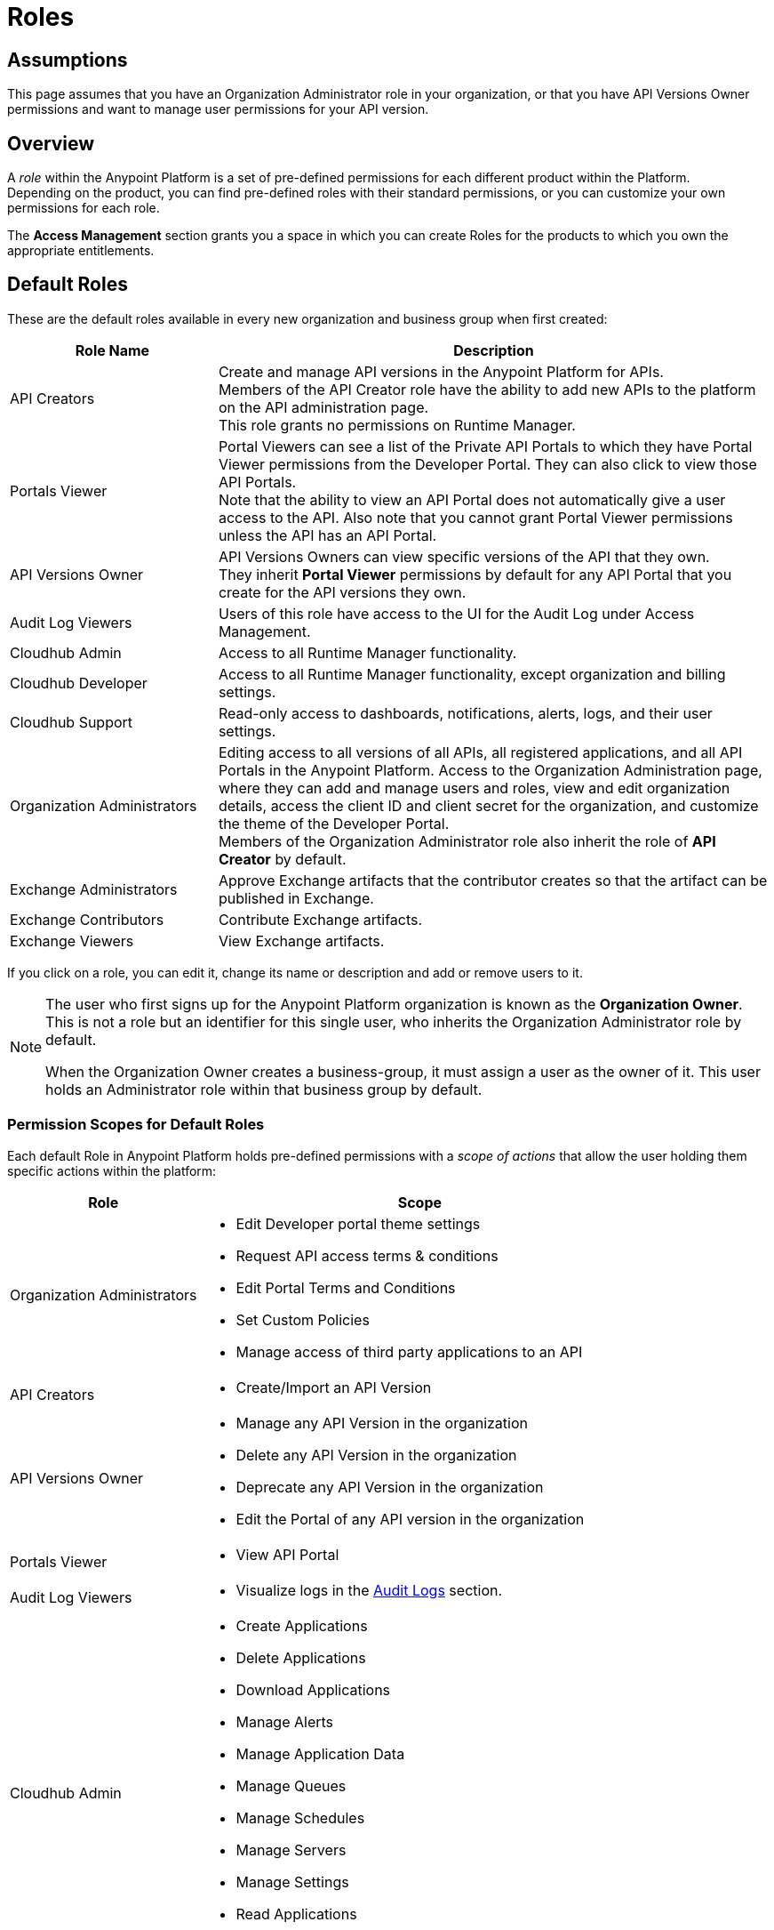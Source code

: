 = Roles

== Assumptions

This page assumes that you have an Organization Administrator role in your organization, or that you have API Versions Owner permissions and want to manage user permissions for your API version.

== Overview

A _role_ within the Anypoint Platform is a set of pre-defined permissions for each different product within the Platform. +
Depending on the product, you can find pre-defined roles with their standard permissions, or you can customize your own permissions for each role. +

The *Access Management* section grants you a space in which you can create Roles for the products to which you own the appropriate entitlements.

== Default Roles

These are the default roles available in every new organization and business group when first created:

[%header,cols="30,80"]
|===
a| Role Name a| Description
|API Creators |Create and manage API versions in the Anypoint Platform for APIs. +
Members of the API Creator role have the ability to add new APIs to the platform on the API administration page. +
This role grants no permissions on Runtime Manager.
|Portals Viewer | Portal Viewers can see a list of the Private API Portals to which they have Portal Viewer permissions from the Developer Portal. They can also click to view those API Portals. +
Note that the ability to view an API Portal does not automatically give a user access to the API. Also note that you cannot grant Portal Viewer permissions unless the API has an API Portal.
|API Versions Owner | API Versions Owners can view specific versions of the API that they own. +
They inherit *Portal Viewer* permissions by default for any API Portal that you create for the API versions they own.
|Audit Log Viewers | Users of this role have access to the UI for the Audit Log under Access Management.
|Cloudhub Admin |Access to all Runtime Manager functionality.
|Cloudhub Developer |Access to all Runtime Manager functionality, except organization and billing settings.
|Cloudhub Support |Read-only access to dashboards, notifications, alerts, logs, and their user settings.
|Organization Administrators |Editing access to all versions of all APIs, all registered applications, and all API Portals in the Anypoint Platform. Access to the Organization Administration page, where they can add and manage users and roles, view and edit organization details, access the client ID and client secret for the organization, and customize the theme of the Developer Portal. +
Members of the Organization Administrator role also inherit the role of *API Creator* by default.
|Exchange Administrators | Approve Exchange artifacts that the contributor creates so that the artifact can be published in Exchange.
|Exchange Contributors | Contribute Exchange artifacts.
|Exchange Viewers | View Exchange artifacts.
|===

If you click on a role, you can edit it, change its name or description and add or remove users to it.

[[orgOwner]]
[NOTE]
--
The user who first signs up for the Anypoint Platform organization is known as the *Organization Owner*. This is not a role but an identifier for this single user, who inherits the Organization Administrator role by default.

When the Organization Owner creates a business-group, it must assign a user as the owner of it. This user holds an Administrator role within that business group by default.
--

=== Permission Scopes for Default Roles

Each default Role in Anypoint Platform holds pre-defined permissions with a _scope of actions_ that allow the user holding them specific actions within the platform: +

[%header,cols="30a,70a"]
|===
| Role |  Scope
| Organization Administrators |

* Edit Developer portal theme settings
* Request API access terms & conditions
* Edit Portal Terms and Conditions
* Set Custom Policies
* Manage access of third party applications to an API
| API Creators | * Create/Import an API Version
| API Versions Owner |
* Manage any API Version in the organization
* Delete any API Version in the organization
* Deprecate any API Version in the organization
* Edit the Portal of any API version in the organization
| Portals Viewer |
* View API Portal
| Audit Log Viewers | * Visualize logs in the link:/access-management/audit-logging[Audit Logs] section.

| Cloudhub Admin |
* Create Applications
* Delete Applications
* Download Applications
* Manage Alerts
* Manage Application Data
* Manage Queues
* Manage Schedules
* Manage Servers
* Manage Settings
* Read Applications
* Read Servers

| Cloudhub Developer |
* Create Applications
* Download Applications
* Manage Alerts
* Manage Application Data
* Manage Queues
* Manage Schedules
* Manage Settings
* Read Applications
* Read Servers
| Cloudhub Support |
* Read Applications

| Exchange Administrators |
* Create content
* Manage any content
* Publish/Unpublish content
* Manage Search terms
* Manage Content types visibility
| Exchange Contributors |
* Create content
* Manage own content
| Exchange Viewers |
* Visualize Exchange Artifacts
|===


== Managing Roles

To access the *Roles* menu, first make sure you're in the correct business group (by clicking the menu next to your username on the top-right of the screen), then click the appropriate link in the left menu.

image::roles-a3471.png[roles-a3471]


=== Creating Custom Roles

As an organization administrator, you can create custom roles by combining API resources, permissions, and users.

. Click the *Roles* tab in the left navigation of your Organization Administration page.
. Click *Add role*.
. Enter a *Name* and *Description* for your custom role.
. Your custom role now appears in your list of roles. Click the name of your new role to assign permissions to it.

=== Assigning Permissions to Roles

By clicking a role name, you can access more information about that role, change its name and description, add permissions to it, or assign this role to specific users. +
Depending on the product to which the role is associated, these options may vary. For example, API roles cannot be removed and their permissions cannot be modified, however you can add a description and add users to that role.

Depending on the amount of products you own in the Anypoint Platform, the tabs displayed under the _Permissions_ tab vary as well. Usually it's one tab per product enabled on your organization.

By default, all Anypoint Platform accounts have *API* and *Runtime Manager* permissions. +

To add permissions to a role do the following:

. Make sure you're in the right business group
. Pick the Permissions tab
. Choose the product whose permissions you want to assign (a full list of permissions can be found in our link:/access-management/managing-permissions[permissions] section)
.. If you want to assign *API permissions*:
... Start typing your API name in the `Select the API resource by name` field
... Select the version of the API. You can also choose `all` to grant privileges to all versions of the API you selected
... Select the API permission you wish to grant. +
(API Permissions share the same name as API Roles and they grant the same privileges)
.. If you want to assign *Product Permissions*:
... Type in the name of one of the environments existing in your organization (if these environments belong to a business group, they are only available when creating a role in that same business group)
... Now you are able to select what permissions to grant within that environment. You can also pick *Select All* to assign all permissions related to that environment to that role.
. Click the `+` icon towards the right to add those permissions to the role

[WARNING]
Note that product permissions are specific to a single environment, so if you have multiple environments and want to give a role the same permissions on all, you must add these permissions multiple times, one for each environment.


For a better understanding of how permissions work within the Anypoint Platform, see our link:/access-management/managing-permissions[permissions] section.

[CAUTION]
--
If the only permissions associated with your role are *Portal Viewer*​ and/or ​*Exchange Viewer*​ and/or ​*Application Owner*​, then users belonging to this role won´t have access to the organization's support portal.
--

== Role Mapping

You can set up your Anypoint Platform organization so that when a SAML user belongs to certain groups, Anypoint Platform automatically grants certain equivalent roles in your Anypoint Platform organization.

For a full description on how to do this, follow the instructions in our link:/access-management/external-identity#role-mapping[external identity] section.
